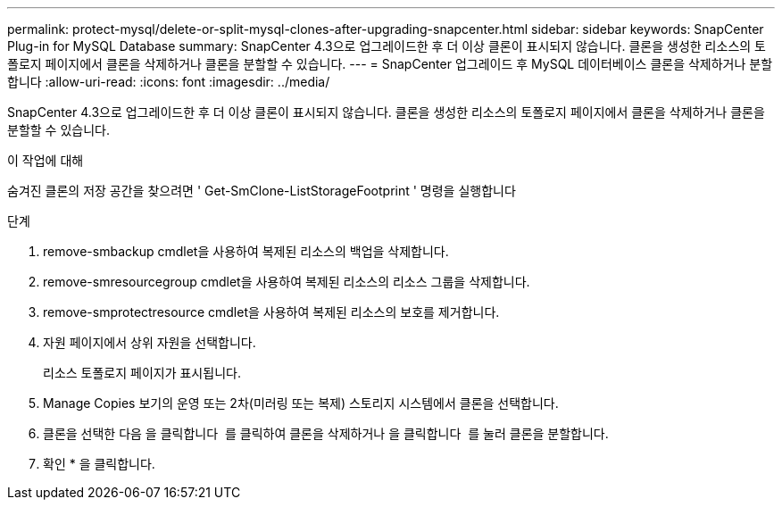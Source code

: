 ---
permalink: protect-mysql/delete-or-split-mysql-clones-after-upgrading-snapcenter.html 
sidebar: sidebar 
keywords: SnapCenter Plug-in for MySQL Database 
summary: SnapCenter 4.3으로 업그레이드한 후 더 이상 클론이 표시되지 않습니다. 클론을 생성한 리소스의 토폴로지 페이지에서 클론을 삭제하거나 클론을 분할할 수 있습니다. 
---
= SnapCenter 업그레이드 후 MySQL 데이터베이스 클론을 삭제하거나 분할합니다
:allow-uri-read: 
:icons: font
:imagesdir: ../media/


[role="lead"]
SnapCenter 4.3으로 업그레이드한 후 더 이상 클론이 표시되지 않습니다. 클론을 생성한 리소스의 토폴로지 페이지에서 클론을 삭제하거나 클론을 분할할 수 있습니다.

.이 작업에 대해
숨겨진 클론의 저장 공간을 찾으려면 ' Get-SmClone-ListStorageFootprint ' 명령을 실행합니다

.단계
. remove-smbackup cmdlet을 사용하여 복제된 리소스의 백업을 삭제합니다.
. remove-smresourcegroup cmdlet을 사용하여 복제된 리소스의 리소스 그룹을 삭제합니다.
. remove-smprotectresource cmdlet을 사용하여 복제된 리소스의 보호를 제거합니다.
. 자원 페이지에서 상위 자원을 선택합니다.
+
리소스 토폴로지 페이지가 표시됩니다.

. Manage Copies 보기의 운영 또는 2차(미러링 또는 복제) 스토리지 시스템에서 클론을 선택합니다.
. 클론을 선택한 다음 을 클릭합니다 image:../media/delete_icon.gif[""] 를 클릭하여 클론을 삭제하거나 을 클릭합니다 image:../media/split_cone.gif[""] 를 눌러 클론을 분할합니다.
. 확인 * 을 클릭합니다.


